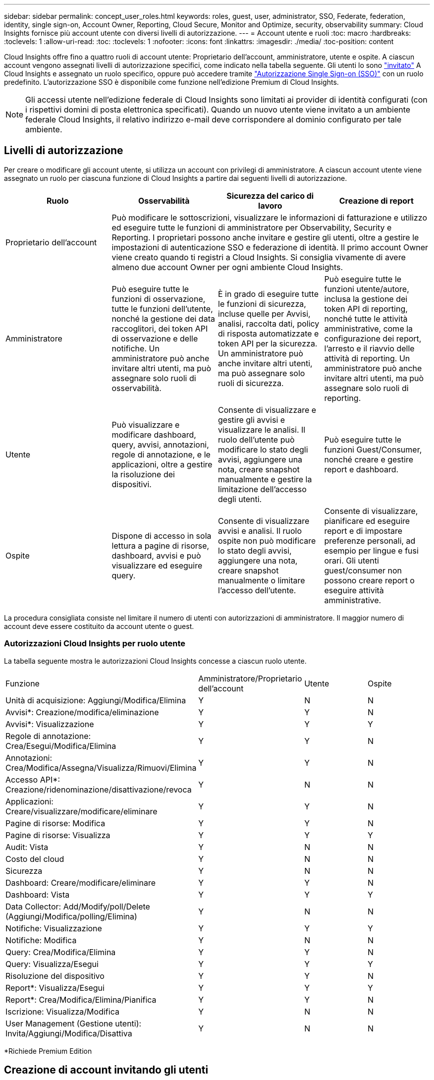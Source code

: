 ---
sidebar: sidebar 
permalink: concept_user_roles.html 
keywords: roles, guest, user, administrator, SSO, Federate, federation, identity, single sign-on, Account Owner, Reporting, Cloud Secure, Monitor and Optimize, security, observability 
summary: Cloud Insights fornisce più account utente con diversi livelli di autorizzazione. 
---
= Account utente e ruoli
:toc: macro
:hardbreaks:
:toclevels: 1
:allow-uri-read: 
:toc: 
:toclevels: 1
:nofooter: 
:icons: font
:linkattrs: 
:imagesdir: ./media/
:toc-position: content


[role="lead"]
Cloud Insights offre fino a quattro ruoli di account utente: Proprietario dell'account, amministratore, utente e ospite. A ciascun account vengono assegnati livelli di autorizzazione specifici, come indicato nella tabella seguente.  Gli utenti lo sono link:#creating-accounts-by-inviting-users["invitato"] A Cloud Insights e assegnato un ruolo specifico, oppure può accedere tramite link:#single-sign-on-sso-and-identity-federation["Autorizzazione Single Sign-on (SSO)"] con un ruolo predefinito. L'autorizzazione SSO è disponibile come funzione nell'edizione Premium di Cloud Insights.


NOTE: Gli accessi utente nell'edizione federale di Cloud Insights sono limitati ai provider di identità configurati (con i rispettivi domini di posta elettronica specificati). Quando un nuovo utente viene invitato a un ambiente federale Cloud Insights, il relativo indirizzo e-mail deve corrispondere al dominio configurato per tale ambiente.



== Livelli di autorizzazione

Per creare o modificare gli account utente, si utilizza un account con privilegi di amministratore. A ciascun account utente viene assegnato un ruolo per ciascuna funzione di Cloud Insights a partire dai seguenti livelli di autorizzazione.

|===
| Ruolo | Osservabilità | Sicurezza del carico di lavoro | Creazione di report 


| Proprietario dell'account 3+| Può modificare le sottoscrizioni, visualizzare le informazioni di fatturazione e utilizzo ed eseguire tutte le funzioni di amministratore per Observability, Security e Reporting. I proprietari possono anche invitare e gestire gli utenti, oltre a gestire le impostazioni di autenticazione SSO e federazione di identità. Il primo account Owner viene creato quando ti registri a Cloud Insights. Si consiglia vivamente di avere almeno due account Owner per ogni ambiente Cloud Insights.  


| Amministratore | Può eseguire tutte le funzioni di osservazione, tutte le funzioni dell'utente, nonché la gestione dei data raccoglitori, dei token API di osservazione e delle notifiche. Un amministratore può anche invitare altri utenti, ma può assegnare solo ruoli di osservabilità. | È in grado di eseguire tutte le funzioni di sicurezza, incluse quelle per Avvisi, analisi, raccolta dati, policy di risposta automatizzate e token API per la sicurezza. Un amministratore può anche invitare altri utenti, ma può assegnare solo ruoli di sicurezza. | Può eseguire tutte le funzioni utente/autore, inclusa la gestione dei token API di reporting, nonché tutte le attività amministrative, come la configurazione dei report, l'arresto e il riavvio delle attività di reporting. Un amministratore può anche invitare altri utenti, ma può assegnare solo ruoli di reporting. 


| Utente | Può visualizzare e modificare dashboard, query, avvisi, annotazioni, regole di annotazione, e le applicazioni, oltre a gestire la risoluzione dei dispositivi. | Consente di visualizzare e gestire gli avvisi e visualizzare le analisi. Il ruolo dell'utente può modificare lo stato degli avvisi, aggiungere una nota, creare snapshot manualmente e gestire la limitazione dell'accesso degli utenti. | Può eseguire tutte le funzioni Guest/Consumer, nonché creare e gestire report e dashboard. 


| Ospite | Dispone di accesso in sola lettura a pagine di risorse, dashboard, avvisi e può visualizzare ed eseguire query. | Consente di visualizzare avvisi e analisi. Il ruolo ospite non può modificare lo stato degli avvisi, aggiungere una nota, creare snapshot manualmente o limitare l'accesso dell'utente. | Consente di visualizzare, pianificare ed eseguire report e di impostare preferenze personali, ad esempio per lingue e fusi orari. Gli utenti guest/consumer non possono creare report o eseguire attività amministrative. 
|===
La procedura consigliata consiste nel limitare il numero di utenti con autorizzazioni di amministratore. Il maggior numero di account deve essere costituito da account utente o guest.



=== Autorizzazioni Cloud Insights per ruolo utente

La tabella seguente mostra le autorizzazioni Cloud Insights concesse a ciascun ruolo utente.

|===


| Funzione | Amministratore/Proprietario dell'account | Utente | Ospite 


| Unità di acquisizione: Aggiungi/Modifica/Elimina | Y | N | N 


| Avvisi*: Creazione/modifica/eliminazione | Y | Y | N 


| Avvisi*: Visualizzazione | Y | Y | Y 


| Regole di annotazione: Crea/Esegui/Modifica/Elimina | Y | Y | N 


| Annotazioni: Crea/Modifica/Assegna/Visualizza/Rimuovi/Elimina | Y | Y | N 


| Accesso API*: Creazione/ridenominazione/disattivazione/revoca | Y | N | N 


| Applicazioni: Creare/visualizzare/modificare/eliminare | Y | Y | N 


| Pagine di risorse: Modifica | Y | Y | N 


| Pagine di risorse: Visualizza | Y | Y | Y 


| Audit: Vista | Y | N | N 


| Costo del cloud | Y | N | N 


| Sicurezza | Y | N | N 


| Dashboard: Creare/modificare/eliminare | Y | Y | N 


| Dashboard: Vista | Y | Y | Y 


| Data Collector: Add/Modify/poll/Delete (Aggiungi/Modifica/polling/Elimina) | Y | N | N 


| Notifiche: Visualizzazione | Y | Y | Y 


| Notifiche: Modifica | Y | N | N 


| Query: Crea/Modifica/Elimina | Y | Y | N 


| Query: Visualizza/Esegui | Y | Y | Y 


| Risoluzione del dispositivo | Y | Y | N 


| Report*: Visualizza/Esegui | Y | Y | Y 


| Report*: Crea/Modifica/Elimina/Pianifica | Y | Y | N 


| Iscrizione: Visualizza/Modifica | Y | N | N 


| User Management (Gestione utenti): Invita/Aggiungi/Modifica/Disattiva | Y | N | N 
|===
*Richiede Premium Edition



== Creazione di account invitando gli utenti

La creazione di un nuovo account utente avviene tramite BlueXP. Un utente può rispondere all'invito inviato tramite e-mail, ma se non dispone di un account con BlueXP, l'utente deve registrarsi con BlueXP per poter accettare l'invito.

.Prima di iniziare
* Il nome utente è l'indirizzo e-mail dell'invito.
* Comprendere i ruoli utente che verranno assegnati.
* Le password vengono definite dall'utente durante il processo di registrazione.


.Fasi
. Accedere a Cloud Insights
. Nel menu, fare clic su *Admin > User Management*
+
Viene visualizzata la schermata User Management (Gestione utenti). La schermata contiene un elenco di tutti gli account del sistema.

. Fare clic su *+ User*
+
Viene visualizzata la schermata *invita utente*.

. Inserire un indirizzo e-mail o più indirizzi per gli inviti.
+
*Nota:* quando inserisci più indirizzi, questi vengono tutti creati con lo stesso ruolo. È possibile impostare solo più utenti sullo stesso ruolo.



. Selezionare il ruolo dell'utente per ciascuna funzione di Cloud Insights.
+

NOTE: Le funzionalità e i ruoli tra cui scegliere dipendono dalle funzioni a cui si ha accesso nel proprio ruolo di amministratore. Ad esempio, se si dispone del ruolo di amministratore solo per Reporting, sarà possibile assegnare gli utenti a qualsiasi ruolo in Reporting, ma non sarà possibile assegnare ruoli per Observability o Security.

+
image:UserRoleChoices.png["Scelte di ruolo dell'utente"]

. Fare clic su *invita*
+
L'invito viene inviato all'utente. Gli utenti avranno a disposizione 14 giorni per accettare l'invito. Una volta accettato l'invito, l'utente viene portato al NetApp Cloud Portal, dove si iscriva utilizzando l'indirizzo e-mail dell'invito. Se dispone di un account per tale indirizzo e-mail, può semplicemente accedere e accedere al proprio ambiente Cloud Insights.





== Modifica del ruolo di un utente esistente

Per modificare il ruolo di un utente esistente, incluso l'aggiunta come *proprietario di un account secondario*, attenersi alla seguente procedura.

. Fare clic su *Admin > User Management* (Amministrazione > Gestione utenti). Viene visualizzato un elenco di tutti gli account del sistema.
. Fare clic sul nome utente dell'account che si desidera modificare.
. Modificare il ruolo dell'utente in ogni set di funzionalità Cloud Insights in base alle necessità.
. Fare clic su _Save Changes_ (Salva modifiche).




=== Per assegnare un account Owner secondario

Per poter assegnare il ruolo di proprietario dell'account a un altro utente, devi essere connesso come proprietario dell'account per l'osservabilità.

. Fare clic su *Admin > User Management* (Amministrazione > Gestione utenti).
. Fare clic sul nome utente dell'account che si desidera modificare.
. Nella finestra di dialogo User (utente), fare clic su *Assign as Owner* (Assegna come proprietario).
. Salvare le modifiche.


image:Assign_Account_Owner.png["finestra di dialogo di modifica dell'utente che mostra la scelta del proprietario dell'account"]

Puoi avere tutti i proprietari di account che desideri, ma la Best practice consiste nel limitare il ruolo del proprietario solo a selezionare le persone.



== Eliminazione di utenti

Un utente con il ruolo di amministratore può eliminare un utente (ad esempio, qualcuno che non è più presente nella società) facendo clic sul nome dell'utente e facendo clic su _Delete User_ (Elimina utente) nella finestra di dialogo. L'utente verrà rimosso dall'ambiente Cloud Insights.

Tenere presente che eventuali dashboard, query e così via creati dall'utente rimarranno disponibili nell'ambiente Cloud Insights anche dopo la rimozione dell'utente.



== Single Sign-on (SSO) e Identity Federation



=== Che cos'è Identity Federation?

Con Identity Federation:

* L'autenticazione viene delegata al sistema di gestione delle identità del cliente, utilizzando le credenziali del cliente dalla directory aziendale e le policy di automazione come l'autenticazione multifattore (MFA).
* Gli utenti accedono una volta a tutti i servizi NetApp BlueXP (Single Sign-on).


Gli account utente vengono gestiti in NetApp BlueXP per tutti i servizi cloud. Per impostazione predefinita, l'autenticazione viene eseguita utilizzando un profilo utente locale BlueXP. Di seguito è riportata una panoramica semplificata di tale processo:

image:BlueXP_Authentication_Local.png["Autenticazione BlueXP tramite locale"]

Tuttavia, alcuni clienti vorrebbero utilizzare il proprio provider di identità per autenticare i propri utenti per Cloud Insights e per gli altri servizi NetApp BlueXP. Grazie alla federazione delle identità, gli account NetApp BlueXP vengono autenticati tramite le credenziali della directory aziendale.

Di seguito viene riportato un esempio semplificato di tale processo:

image:BlueXP_Authentication_Federated.png["Autenticazione BlueXP che utilizza Federation"]

Nel diagramma precedente, quando un utente accede a Cloud Insights, tale utente viene indirizzato al sistema di gestione delle identità del cliente per l'autenticazione. Una volta autenticato l'account, l'utente viene indirizzato all'URL del tenant Cloud Insights.



=== Attivazione di Identity Federation

BlueXP utilizza Auth0 per implementare Identity Federation e integrarsi con servizi come Active Directory Federation Services (ADFS) e Microsoft Azure Active Directory (ad). Per configurare Identity Federation, vedere la link:https://services.cloud.netapp.com/misc/federation-support["Istruzioni di BlueXP Federation"].


NOTE: È necessario configurare BlueXP Identity Federation prima di poter utilizzare SSO con Cloud Insights.

È importante comprendere che la modifica della federazione delle identità in BlueXP si applicherà non solo a Cloud Insights ma a tutti i servizi BlueXP di NetApp. Il cliente dovrebbe discutere di questa modifica con il team NetApp di ogni prodotto BlueXP in proprio per assicurarsi che la configurazione che sta utilizzando funzioni con la federazione delle identità o se è necessario apportare modifiche a qualsiasi account. Il cliente dovrà coinvolgere anche il proprio team SSO interno nella modifica alla federazione delle identità.

È anche importante comprendere che, una volta abilitata la federazione delle identità, qualsiasi modifica al provider di identità dell'azienda (ad esempio il passaggio da SAML a Microsoft ad) richiederà probabilmente risoluzione dei problemi/modifiche/attenzione in BlueXP per aggiornare i profili degli utenti.

Per questo o qualsiasi altro problema di federazione, è possibile aprire un ticket di assistenza all'indirizzo https://mysupport.netapp.com/site/help[] E selezionare la categoria "bluexp.netapp.com > Federation Issues".



=== Provisioning automatico utente Single Sign-on (SSO)

Oltre a invitare gli utenti, gli amministratori possono abilitare l'accesso a Cloud Insights per l'accesso a *Single Sign-on (SSO) User Auto-Provisioning* per tutti gli utenti del proprio dominio aziendale, senza doverli invitare singolarmente. Con SSO attivato, qualsiasi utente con lo stesso indirizzo e-mail di dominio può accedere a Cloud Insights utilizzando le proprie credenziali aziendali.


NOTE: _Provisioning automatico utente SSO_ è disponibile in Cloud Insights Premium Edition e deve essere configurato prima di poter essere abilitato per Cloud Insights. La configurazione di provisioning automatico utente SSO include link:https://services.cloud.netapp.com/misc/federation-support["Federazione delle identità"] Tramite NetApp BlueXP come descritto nella sezione precedente. Federation consente agli utenti del single sign-on di accedere agli account NetApp BlueXP utilizzando le credenziali della directory aziendale, utilizzando standard aperti come Security Assertion Markup Language 2,0 (SAML) e OpenID Connect (OIDC).

Per configurare _SSO User Auto-Provisioning_, nella pagina *Admin > User Management*, è necessario prima aver configurato BlueXP Identity Federation. Seleziona il collegamento *Configura Federazione* nel banner per passare a BlueXP Federation. Una volta configurato, gli amministratori di Cloud Insights possono quindi abilitare l'accesso utente SSO. Quando un amministratore abilita _SSO User Auto-Provisioning_, sceglie un ruolo predefinito per tutti gli utenti SSO (come Guest o User). Gli utenti che accedono tramite SSO avranno questo ruolo predefinito.

image:Roles_federation_Banner.png["Gestione degli utenti con Federation"]

A volte, un amministratore desidera promuovere un singolo utente al di fuori del ruolo SSO predefinito (ad esempio, per renderlo un amministratore). Per eseguire questa operazione, fare clic sul menu a destra della pagina *Admin > User Management* e selezionare _Assign role_. Gli utenti a cui viene assegnato un ruolo esplicito in questo modo continuano ad avere accesso a Cloud Insights anche se il provisioning automatico dell'utente SSO viene successivamente disattivato.

Se l'utente non richiede più il ruolo di livello elevato, fare clic sul menu per _Remove User_ (Rimuovi utente). L'utente verrà rimosso dall'elenco. Se l'opzione _provisioning automatico utente SSO_ è attivata, l'utente può continuare l'accesso a Cloud Insights tramite SSO, con il ruolo predefinito.

È possibile scegliere di nascondere gli utenti SSO deselezionando la casella di controllo *Show SSO Users* (Mostra utenti SSO).

Tuttavia, non attivare _SSO User Auto-Provisioning_ se una delle seguenti condizioni è vera:

* La tua organizzazione dispone di più tenant Cloud Insights
* L'organizzazione non desidera che tutti gli utenti del dominio federato dispongano di un certo livello di accesso automatico al tenant Cloud Insights. _A questo punto, non abbiamo la possibilità di utilizzare i gruppi per controllare l'accesso ai ruoli con questa opzione_.




== Limitazione dell'accesso per dominio

Cloud Insights può limitare l'accesso degli utenti solo ai domini specificati. Nella pagina *Amministrazione > Gestione utenti*, selezionare "limita domini".

image:Restrict_Domains_Modal.png["Limitazione dei domini solo ai domini predefiniti, ai valori predefiniti e ai domini aggiuntivi specificati o senza restrizioni"]

Vengono visualizzate le seguenti opzioni:

* Nessuna restrizione: Cloud Insights resta accessibile agli utenti indipendentemente dal loro dominio.
* Limita accesso ai domini predefiniti: I domini predefiniti sono quelli utilizzati dai proprietari degli account dell'ambiente Cloud Insights. Questi domini sono sempre accessibili.
* Limitare l'accesso ai valori predefiniti e ai domini specificati. Elencare tutti i domini ai quali si desidera accedere all'ambiente Cloud Insights, oltre ai domini predefiniti.


image:Restrict_Domains_Tooltip.png[""]
